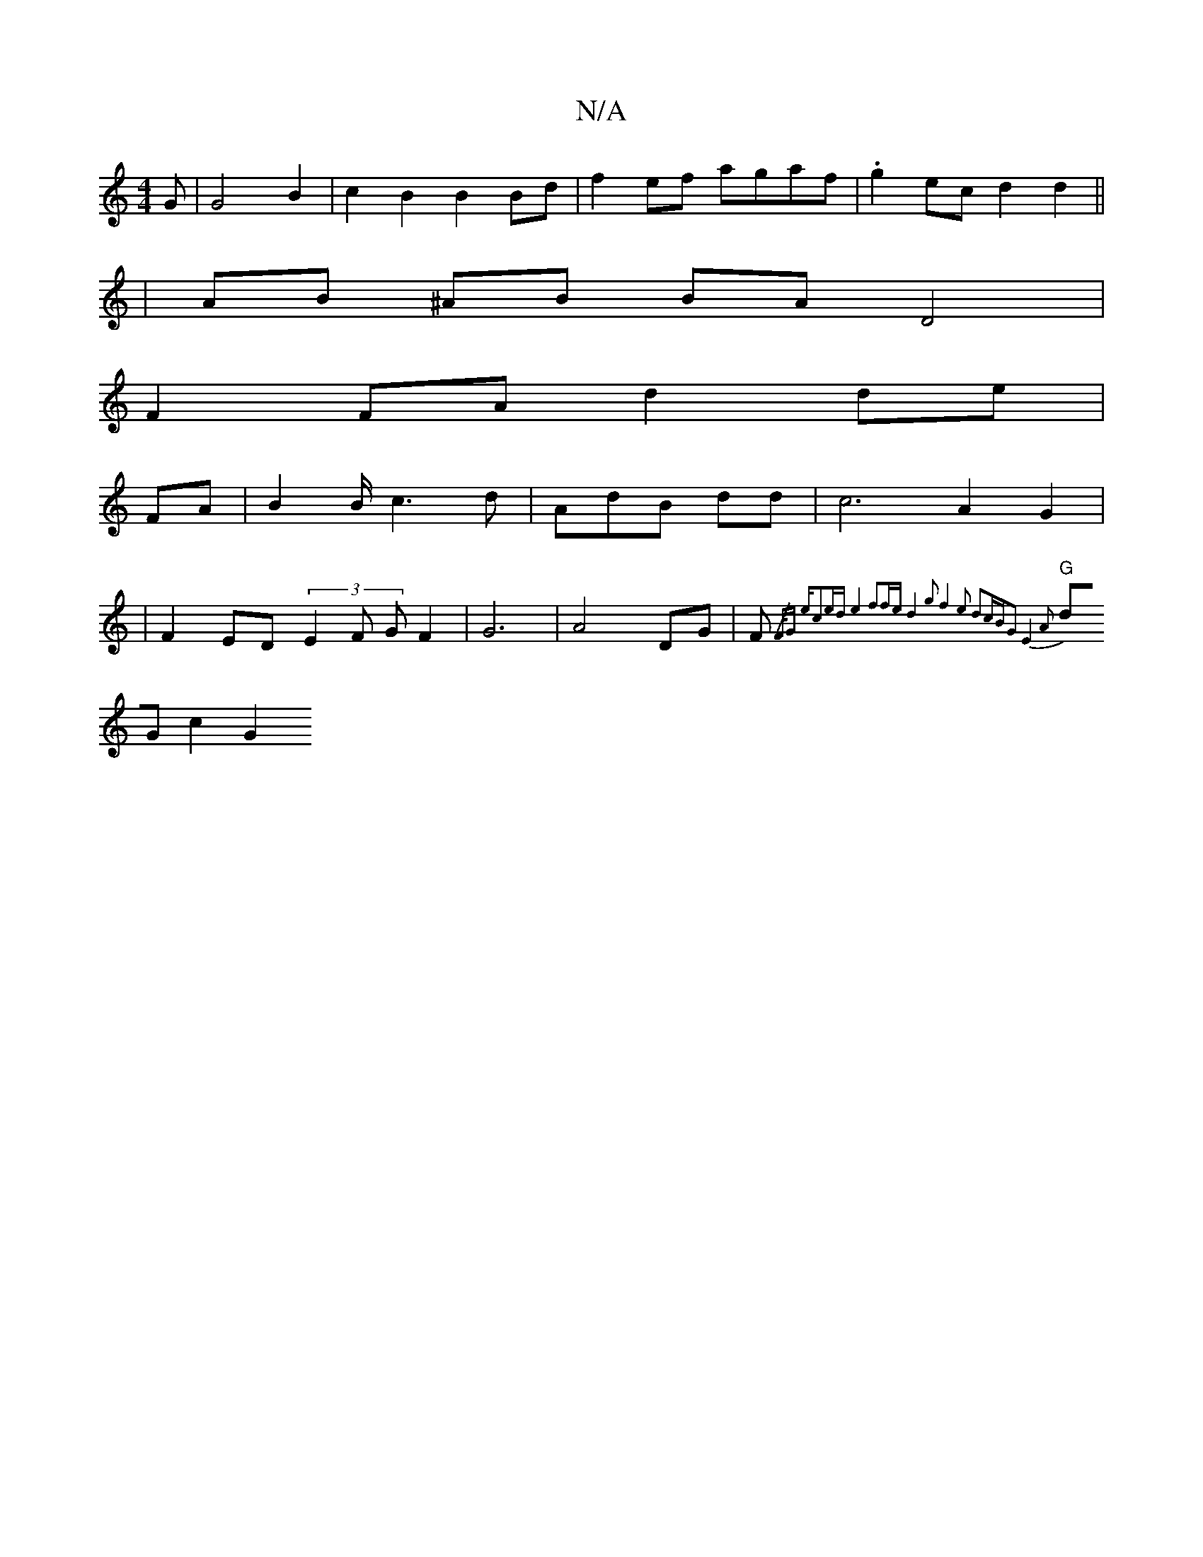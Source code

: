 X:1
T:N/A
M:4/4
R:N/A
K:Cmajor
G | G4 B2 | c2-B2 B2Bd |f2 ef agaf | .g2ec d2 d2 ||
| AB ^AB BA D4 |
F2 FA d2 de |
FA|B2 B/2c3d|AdB dd | c6- A2 G2|
|F2 ED (3E2F GF2|G6|A4 DG|F{/F/Gs em"c2ed e4 f2fe|d4g2|f4 e2 d2cB|G2E4A2|
"G"dG c2G2